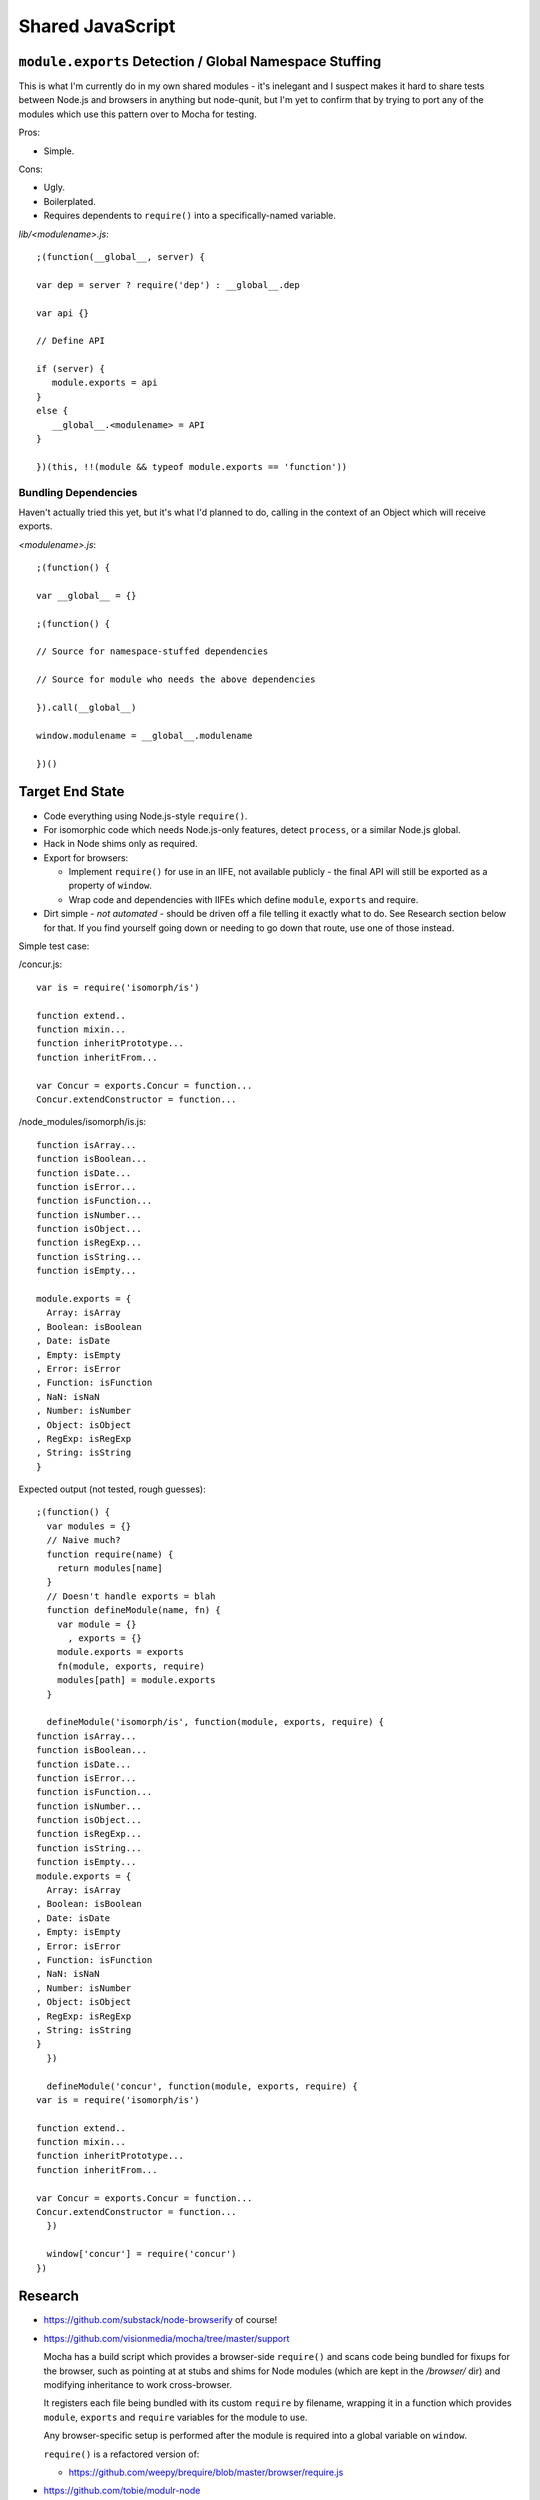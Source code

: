 =================
Shared JavaScript
=================

.. highlight:: javascript

``module.exports`` Detection / Global Namespace Stuffing
========================================================

This is what I'm currently do in my own shared modules - it's inelegant
and I suspect makes it hard to share tests between Node.js and browsers
in anything but node-qunit, but I'm yet to confirm that by trying to port
any of the modules which use this pattern over to Mocha for testing.

Pros:

* Simple.

Cons:

* Ugly.
* Boilerplated.
* Requires dependents to ``require()`` into a specifically-named variable.

*lib/<modulename>.js*::

   ;(function(__global__, server) {

   var dep = server ? require('dep') : __global__.dep

   var api {}

   // Define API

   if (server) {
      module.exports = api
   }
   else {
      __global__.<modulename> = API
   }

   })(this, !!(module && typeof module.exports == 'function'))

Bundling Dependencies
---------------------

Haven't actually tried this yet, but it's what I'd planned to do, calling
in the context of an Object which will receive exports.

*<modulename>.js*::

   ;(function() {

   var __global__ = {}

   ;(function() {

   // Source for namespace-stuffed dependencies

   // Source for module who needs the above dependencies

   }).call(__global__)

   window.modulename = __global__.modulename

   })()

Target End State
================

* Code everything using Node.js-style ``require()``.
* For isomorphic code which needs Node.js-only features, detect ``process``, or
  a similar Node.js global.
* Hack in Node shims only as required.
* Export for browsers:

  * Implement ``require()`` for use in an IIFE, not available publicly - the
    final API will still be exported as a property of ``window``.
  * Wrap code and dependencies with IIFEs which define ``module``, ``exports``
    and require.
* Dirt simple - *not automated* - should be driven off a file telling it exactly
  what to do. See Research section below for that. If you find yourself going
  down or needing to go down that route, use one of those instead.

Simple test case:

/concur.js::

   var is = require('isomorph/is')

   function extend..
   function mixin...
   function inheritPrototype...
   function inheritFrom...

   var Concur = exports.Concur = function...
   Concur.extendConstructor = function...

/node_modules/isomorph/is.js::

   function isArray...
   function isBoolean...
   function isDate...
   function isError...
   function isFunction...
   function isNumber...
   function isObject...
   function isRegExp...
   function isString...
   function isEmpty...

   module.exports = {
     Array: isArray
   , Boolean: isBoolean
   , Date: isDate
   , Empty: isEmpty
   , Error: isError
   , Function: isFunction
   , NaN: isNaN
   , Number: isNumber
   , Object: isObject
   , RegExp: isRegExp
   , String: isString
   }

Expected output (not tested, rough guesses)::

   ;(function() {
     var modules = {}
     // Naive much?
     function require(name) {
       return modules[name]
     }
     // Doesn't handle exports = blah
     function defineModule(name, fn) {
       var module = {}
         , exports = {}
       module.exports = exports
       fn(module, exports, require)
       modules[path] = module.exports
     }

     defineModule('isomorph/is', function(module, exports, require) {
   function isArray...
   function isBoolean...
   function isDate...
   function isError...
   function isFunction...
   function isNumber...
   function isObject...
   function isRegExp...
   function isString...
   function isEmpty...
   module.exports = {
     Array: isArray
   , Boolean: isBoolean
   , Date: isDate
   , Empty: isEmpty
   , Error: isError
   , Function: isFunction
   , NaN: isNaN
   , Number: isNumber
   , Object: isObject
   , RegExp: isRegExp
   , String: isString
   }
     })

     defineModule('concur', function(module, exports, require) {
   var is = require('isomorph/is')

   function extend..
   function mixin...
   function inheritPrototype...
   function inheritFrom...

   var Concur = exports.Concur = function...
   Concur.extendConstructor = function...
     })

     window['concur'] = require('concur')
   })

Research
========

* https://github.com/substack/node-browserify of course!

* https://github.com/visionmedia/mocha/tree/master/support

  Mocha has a build script which provides a browser-side ``require()`` and
  scans code being bundled for fixups for the browser, such as pointing at
  at stubs and shims for Node modules (which are kept in the */browser/*
  dir) and modifying inheritance to work cross-browser.

  It registers each file being bundled with its custom ``require`` by
  filename, wrapping it in a function which provides ``module``, ``exports``
  and ``require`` variables for the module to use.

  Any browser-specific setup is performed after the module is required into
  a global variable on ``window``.

  ``require()`` is a refactored version of:

  * https://github.com/weepy/brequire/blob/master/browser/require.js

* https://github.com/tobie/modulr-node

* https://github.com/azer/onejs - "transform commonjs packages into single,
  stand-alone javascript files"

* https://github.com/medikoo/modules-webmake

* http://caolanmcmahon.com/posts/writing_for_node_and_the_browser

* http://ender.no.de/
